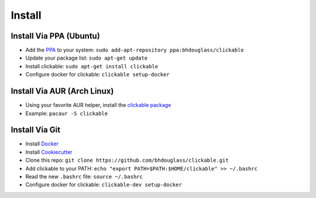.. _install:

Install
=======

Install Via PPA (Ubuntu)
------------------------

* Add the `PPA <https://launchpad.net/~bhdouglass/+archive/ubuntu/clickable>`__ to your system: ``sudo add-apt-repository ppa:bhdouglass/clickable``
* Update your package list: ``sudo apt-get update``
* Install clickable: ``sudo apt-get install clickable``
* Configure docker for clickable: ``clickable setup-docker``

Install Via AUR (Arch Linux)
----------------------------

* Using your favorite AUR helper, install the `clickable package <https://aur.archlinux.org/packages/clickable/>`__
* Example: ``pacaur -S clickable``

Install Via Git
---------------

* Install `Docker <https://www.docker.com>`__
* Install `Cookiecutter <https://cookiecutter.readthedocs.io/en/latest/installation.html#install-cookiecutter>`__
* Clone this repo: ``git clone https://github.com/bhdouglass/clickable.git``
* Add clickable to your PATH: ``echo "export PATH=$PATH:$HOME/clickable" >> ~/.bashrc``
* Read the new ``.bashrc`` file: ``source ~/.bashrc``
* Configure docker for clickable: ``clickable-dev setup-docker``
